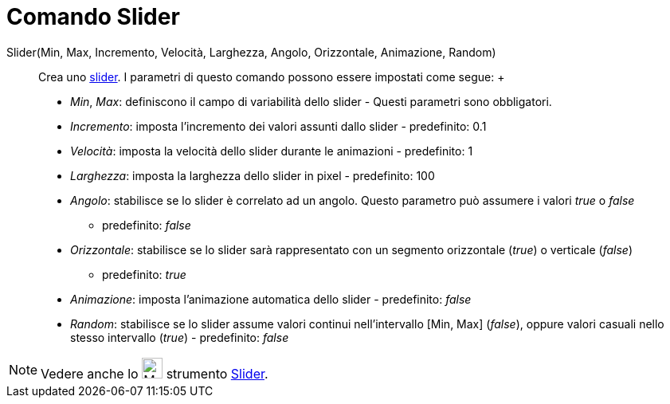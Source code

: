 = Comando Slider

Slider(Min, Max, Incremento, Velocità, Larghezza, Angolo, Orizzontale, Animazione, Random)::
  Crea uno xref:/tools/Strumento_Slider.adoc[slider]. I parametri di questo comando possono essere impostati come segue:
  +
  * _Min_, _Max_: definiscono il campo di variabilità dello slider - Questi parametri sono obbligatori.
  * _Incremento_: imposta l'incremento dei valori assunti dallo slider - predefinito: 0.1
  * _Velocità_: imposta la velocità dello slider durante le animazioni - predefinito: 1
  * _Larghezza_: imposta la larghezza dello slider in pixel - predefinito: 100
  * _Angolo_: stabilisce se lo slider è correlato ad un angolo. Questo parametro può assumere i valori _true_ o _false_
  - predefinito: _false_
  * _Orizzontale_: stabilisce se lo slider sarà rappresentato con un segmento orizzontale (_true_) o verticale (_false_)
  - predefinito: _true_
  * _Animazione_: imposta l'animazione automatica dello slider - predefinito: _false_
  * _Random_: stabilisce se lo slider assume valori continui nell'intervallo [Min, Max] (_false_), oppure valori casuali
  nello stesso intervallo (_true_) - predefinito: _false_

[NOTE]
====

Vedere anche lo image:26px-Mode_slider.svg.png[Mode slider.svg,width=26,height=26] strumento
xref:/tools/Strumento_Slider.adoc[Slider].

====
